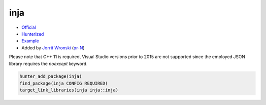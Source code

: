 .. spelling::

    inja

.. index:: templating ; inja

.. _pkg.inja:

inja
====

-  `Official <https://github.com/pantor/inja>`__
-  `Hunterized <https://github.com/pantor/inja>`__
-  `Example <https://github.com/ruslo/hunter/blob/master/examples/inja/CMakeLists.txt>`__
-  Added by `Jorrit Wronski <https://github.com/jowr>`__ (`pr-N <https://github.com/ruslo/hunter/pull/N>`__)

Please note that C++ 11 is required, Visual Studio versions prior to 2015 are not supported since the employed JSON library requires the `noexcept` keyword.

.. code-block:: cmake

    hunter_add_package(inja)
    find_package(inja CONFIG REQUIRED)
    target_link_libraries(inja inja::inja)
